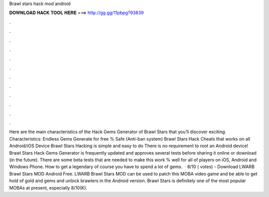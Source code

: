 Brawl stars hack mod android

𝐃𝐎𝐖𝐍𝐋𝐎𝐀𝐃 𝐇𝐀𝐂𝐊 𝐓𝐎𝐎𝐋 𝐇𝐄𝐑𝐄 ===> http://gg.gg/11pbpg?93839

.

.

.

.

.

.

.

.

.

.

.

.

Here are the main characteristics of the Hack Gems Generator of Brawl Stars that you’ll discover exciting. Characteristics: Endless Gems Generate for free % Safe (Anti-ban system) Brawl Stars Hack Cheats that works on all Android/iOS Device Brawl Stars Hacking is simple and easy to do There is no requirement to root an Android device! Brawl Stars Hack Gems Generator is frequently updated and approves several tests before sharing it online or download (in the future). There are some beta tests that are needed to make this work % well for all of players on iOS, Android and Windows Phone. How to get a legendary of course you have to spend a lot of gems.  · 8/10 ( votes) - Download LWARB Brawl Stars MOD Android Free. LWARB Brawl Stars MOD can be used to patch this MOBA video game and be able to get hold of gold and gems and unlock brawlers in the Android version. Brawl Stars is definitely one of the most popular MOBAs at present, especially 8/10(K).